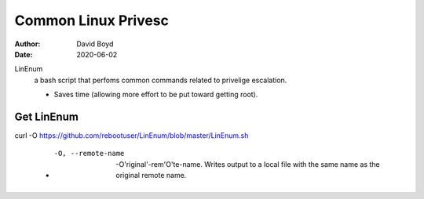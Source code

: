 Common Linux Privesc
####################
:Author: David Boyd
:Date: 2020-06-02

LinEnum
	a bash script that perfoms common commands related to privelige escalation.

	- Saves time (allowing more effort to be put toward getting root).

Get LinEnum
~~~~~~~~~~~

curl -O https://github.com/rebootuser/LinEnum/blob/master/LinEnum.sh

	- -O, --remote-name

		-O'riginal'-rem'O'te-name.  Writes output to a local file with the same
		name as the original remote name.



